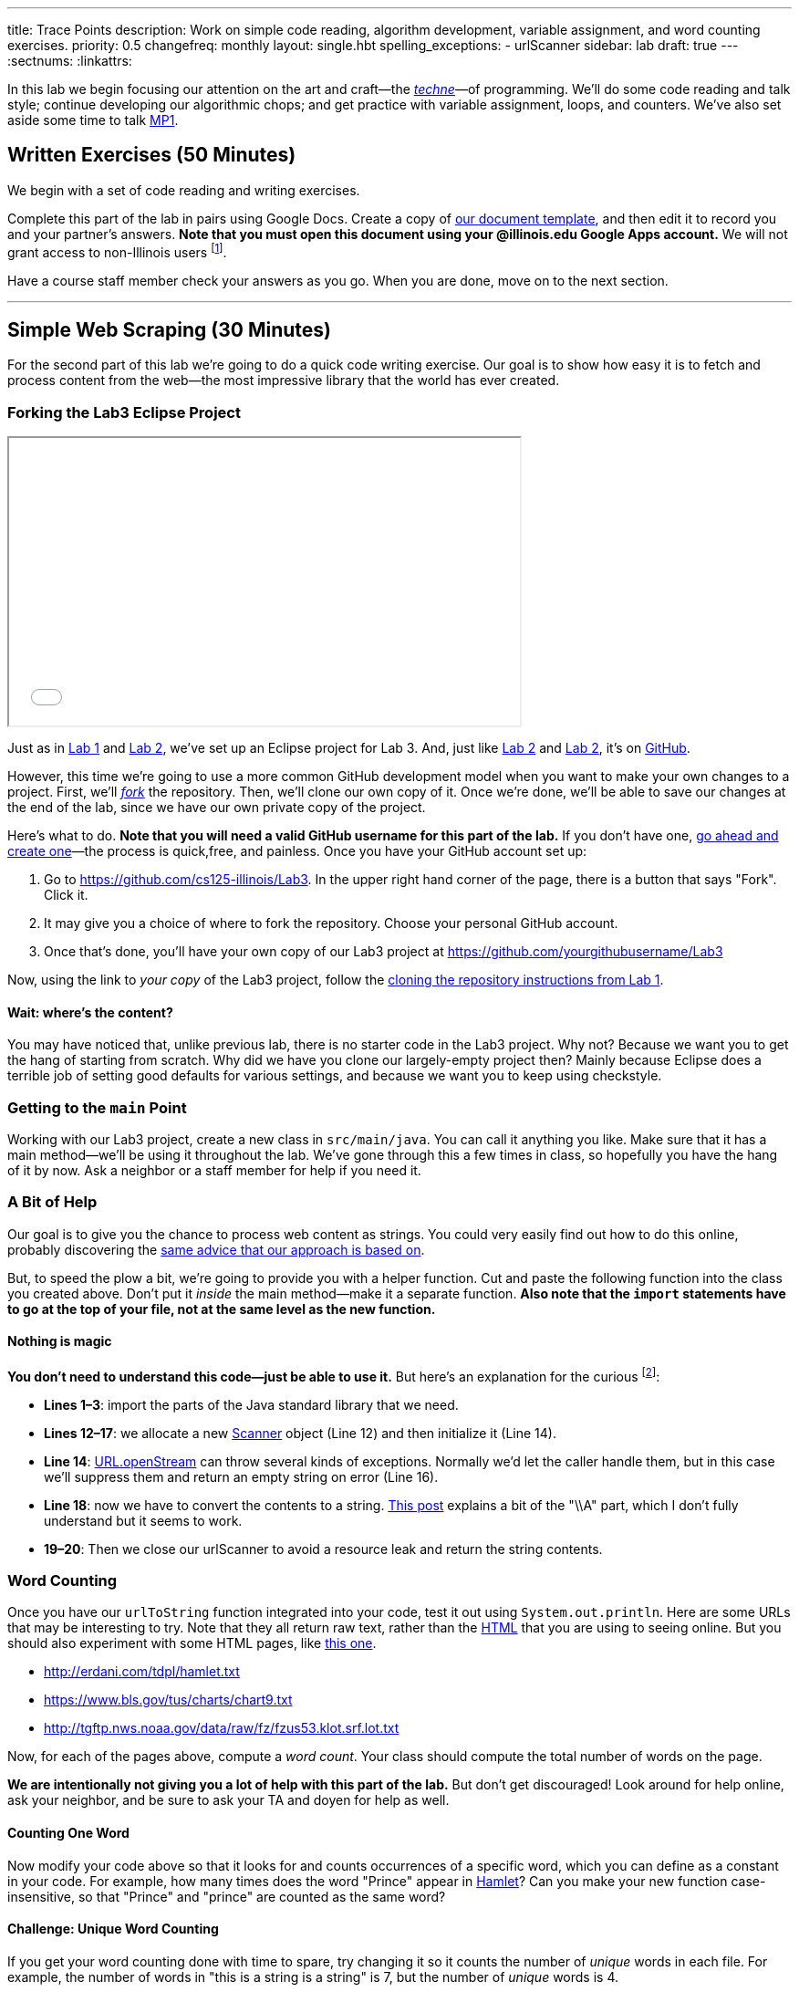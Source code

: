 ---
title: Trace Points
description:
  Work on simple code reading, algorithm development, variable assignment, and
  word counting exercises.
priority: 0.5
changefreq: monthly
layout: single.hbt
spelling_exceptions:
  - urlScanner
sidebar: lab
draft: true
---
:sectnums:
:linkattrs:

[.lead]
//
In this lab we begin focusing our attention on the art and craft&mdash;the
https://en.wikipedia.org/wiki/Techne[_techne_]&mdash;of programming.
//
We'll do some code reading and talk style; continue developing our algorithmic
chops; and get practice with variable assignment, loops, and counters.
//
We've also set aside some time to talk link:/MP/1/[MP1].

[[exercises]]
== Written Exercises [.text-muted]#(50 Minutes)#

[.lead]
//
We begin with a set of code reading and writing exercises.

Complete this part of the lab in pairs using Google Docs.
//
Create a copy of https://goo.gl/qXiTtc[our document template], and then edit it
to record you and your partner's answers.
//
**Note that you must open this document using your @illinois.edu Google Apps
account.**
//
We will not grant access to non-Illinois users footnote:[One of these weeks
we're going to say this and _not_ get a bunch of requests to share the document
to Gmail addresses. Maybe this week?].

Have a course staff member check your answers as you go.
//
When you are done, move on to the next section.

'''

[[scraping]]
== Simple Web Scraping [.text-muted]#(30 Minutes)#

[.lead]
//
For the second part of this lab we're going to do a quick code writing exercise.
//
Our goal is to show how easy it is to fetch and process content from the
web&mdash;the most impressive library that the world has ever created.

[[forking]]
=== Forking the Lab3 Eclipse Project

++++
<div class="row justify-content-center mt-3 mb-3">
  <div class="col-12 col-lg-8">
    <div class="embed-responsive embed-responsive-4by3">
      <iframe class="embed-responsive-item" width="560" height="315" src="//www.youtube.com/embed/w7_6nBOUnjE" allowfullscreen></iframe>
    </div>
  </div>
</div>
++++

Just as in link:/lab/1/[Lab 1] and link:/lab/2/[Lab 2], we've set up an Eclipse
project for Lab 3.
//
And, just like link:/lab/1/[Lab 2] and link:/lab/2/[Lab 2], it's on
//
https://github.com/cs125-illinois/Lab3[GitHub].

However, this time we're going to use a more common GitHub development model
when you want to make your own changes to a project.
//
First, we'll https://help.github.com/articles/fork-a-repo/[_fork_] the
repository.
//
Then, we'll clone our own copy of it.
//
Once we're done, we'll be able to save our changes at the end of the lab, since
we have our own private copy of the project.

Here's what to do.
//
*Note that you will need a valid GitHub username for this part of the lab.*
//
If you don't have one, https://github.com/join[go ahead and create
one]&mdash;the process is quick,free, and painless.
//
Once you have your GitHub account set up:

. Go to
//
https://github.com/cs125-illinois/Lab3[https://github.com/cs125-illinois/Lab3,role="spelling_exception"].
//
In the upper right hand corner of the page, there is a button that says "Fork".
Click it.
//
. It may give you a choice of where to fork the repository.
//
Choose your personal GitHub account.
//
. Once that's done, you'll have your own copy of our Lab3 project at
//
link:https://github.com/yourgithubusername/Lab3[https://github.com/yourgithubusername/Lab3, role="noclick link_exception"]

Now, using the link to _your copy_ of the Lab3 project, follow the
//
link:/lab/1/#cloning[cloning the repository instructions from Lab 1].

==== Wait: where's the content?

You may have noticed that, unlike previous lab, there is no starter code in the
Lab3 project.
//
Why not?
//
Because we want you to get the hang of starting from scratch.
//
Why did we have you clone our largely-empty project then?
//
Mainly because Eclipse does a terrible job of setting good defaults for various
settings, and because we want you to keep using checkstyle.

=== Getting to the `main` Point

Working with our Lab3 project, create a new class in `src/main/java`.
//
You can call it anything you like.
//
Make sure that it has a main method&mdash;we'll be using it throughout the lab.
//
We've gone through this a few times in class, so hopefully you have the hang of
it by now.
//
Ask a neighbor or a staff member for help if you need it.

=== A Bit of Help

Our goal is to give you the chance to process web content as strings.
//
You could very easily find out how to do this online, probably discovering the
//
https://stackoverflow.com/questions/4328711/read-url-to-string-in-few-lines-of-java-code[same advice that our approach is based on].

But, to speed the plow a bit, we're going to provide you with a helper function.
//
Cut and paste the following function into the class you created above.
//
Don't put it _inside_ the main method&mdash;make it a separate function.
//
*Also note that the `import` statements have to go at the top of your file, not
at the same level as the new function.*

++++
<script
src="https://gist.github.com/gchallen/9dbbd5eb426f34b03cf507985d5fc722.js"></script>
++++

==== Nothing is magic

*You don't need to understand this code&mdash;just be able to use it.*
//
But here's an explanation for the curious footnote:[And this is just about as
easy as anything gets in Java...]:

* *Lines 1&ndash;3*: import the parts of the Java standard library that we need.
//
* *Lines 12&ndash;17*: we allocate a new
//
https://docs.oracle.com/javase/7/docs/api/java/util/Scanner.html[Scanner]
//
object (Line 12) and then initialize it (Line 14).
//
* *Line 14*:
//
https://docs.oracle.com/javase/7/docs/api/java/net/URL.html#openStream()[URL.openStream]
//
can throw several kinds of exceptions.
//
Normally we'd let the caller handle them, but in this case we'll suppress them
and return an empty string on error (Line 16).
//
* *Line 18*: now we have to convert the contents to a string.
//
https://community.oracle.com/blogs/pat/2004/10/23/stupid-scanner-tricks[This
post] explains a bit of the "\\A" part, which I don't fully understand but it
seems to work.
//
* *19&ndash;20*: Then we close our urlScanner to avoid a resource leak and return the string
contents.

=== Word Counting

Once you have our `urlToString` function integrated into your code, test it out
using `System.out.println`.
//
Here are some URLs that may be interesting to try.
//
Note that they all return raw text, rather than the
https://en.wikipedia.org/wiki/HTML[HTML] that you are using to seeing online.
//
But you should also experiment with some HTML pages, like
https://cs.illinois.edu/[this one].

[.spelling_exception]
--
* http://erdani.com/tdpl/hamlet.txt[http://erdani.com/tdpl/hamlet.txt]
//
* https://www.bls.gov/tus/charts/chart9.txt[https://www.bls.gov/tus/charts/chart9.txt]
//
* http://tgftp.nws.noaa.gov/data/raw/fz/fzus53.klot.srf.lot.txt[http://tgftp.nws.noaa.gov/data/raw/fz/fzus53.klot.srf.lot.txt]
--

Now, for each of the pages above, compute a _word count_.
//
Your class should compute the total number of words on the page.

*We are intentionally not giving you a lot of help with this part of the lab.*
//
But don't get discouraged!
//
Look around for help online, ask your neighbor, and be sure to ask your TA and
doyen for help as well.

==== Counting One Word

Now modify your code above so that it looks for and counts occurrences of a
specific word, which you can define as a constant in your code.
//
For example, how many times does the word "Prince" appear in
http://erdani.com/tdpl/hamlet.txt[Hamlet]?
//
Can you make your new function case-insensitive, so that "Prince" and "prince"
are counted as the same word?

==== Challenge: Unique Word Counting

If you get your word counting done with time to spare, try changing it so it
counts the number of _unique_ words in each file.
//
For example, the number of words in "this is a string is a string" is 7, but the
number of _unique_ words is 4.

Completing this part of the lab will probably require you explore advanced Java
data structures that you will not see for a while in this course.
//
But give it a shot if you get here with time to spare.

[[push]]
=== Saving Your Work

++++
<div class="row justify-content-center mt-3 mb-3">
  <div class="col-12 col-lg-8">
    <div class="embed-responsive embed-responsive-4by3">
      <iframe class="embed-responsive-item" width="560" height="315" src="//www.youtube.com/embed/xT-tjHkQtx4" allowfullscreen></iframe>
    </div>
  </div>
</div>
++++

For Lab 3 we _really do_ want you to commit and push your changes to the new
GitHub repository that you created above.
//
Once you have some changes to your project, the process is similar *but not
identical* to the process of link:/MP/subversion/#commit[committing changes with
Subversion].

. Right click on the project and choose "Team &rarr; Commit".
//
. This will bring up a window where you can view what changes you have made to
the project.
//
Unlike Subversion, Git does not force you to commit every change
you have made at once.
//
This is useful in many cases&mdash;for example, when you were working on two new
features at once and want separate commits containing the changes for each.
//
. In our case, simply move all of the appropriate unstaged files into the
staging area.
//
. Then, write a commit message.
//
. At this point you have two options: "Commit", and "Commit and Push".
//
For the sake of this exercise, choose just "Commit".
//
. Now browse to your GitHub copy of Lab 3.
//
*You should not see your new changes.*
//
This is an important difference between Git and Subversion.
//
Git maintains a local copy of the _entire repository_, and commits go to that
repository first.
//
To get them to your remote repository on GitHub requires a separate step known
as a _push_.
//
. Go ahead and do the push now: "Team &rarr; Push to Upstream".
//
. Once that completes refresh your GitHub page.
//
You should see the last commit message you added as well as your changes.
//
That's all there is to it!

[[mp1]]
== Help with MP1 [.text-muted]#(20 Minutes)#

Use any remaining time in your lab section to get help with link:/MP/1/[MP1].
//
If you are done or making good progress, please help others&mdash;but help them
_learn_, don't just give them the answers.
//
And if you are behind, please reach out the course staff for help.

// vim: ts=2:sw=2:et
